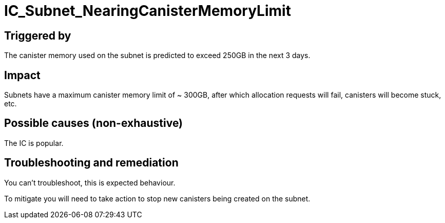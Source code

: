 = IC_Subnet_NearingCanisterMemoryLimit
:icons: font
ifdef::env-github,env-browser[:outfilesuffix:.adoc]

== Triggered by

The canister memory used on the subnet is predicted to exceed 250GB in
the next 3 days.

== Impact

Subnets have a maximum canister memory limit of ~ 300GB, after which
allocation requests will fail, canisters will become stuck, etc.

== Possible causes (non-exhaustive)

The IC is popular.

== Troubleshooting and remediation

You can't troubleshoot, this is expected behaviour.

To mitigate you will need to take action to stop new canisters being
created on the subnet.
